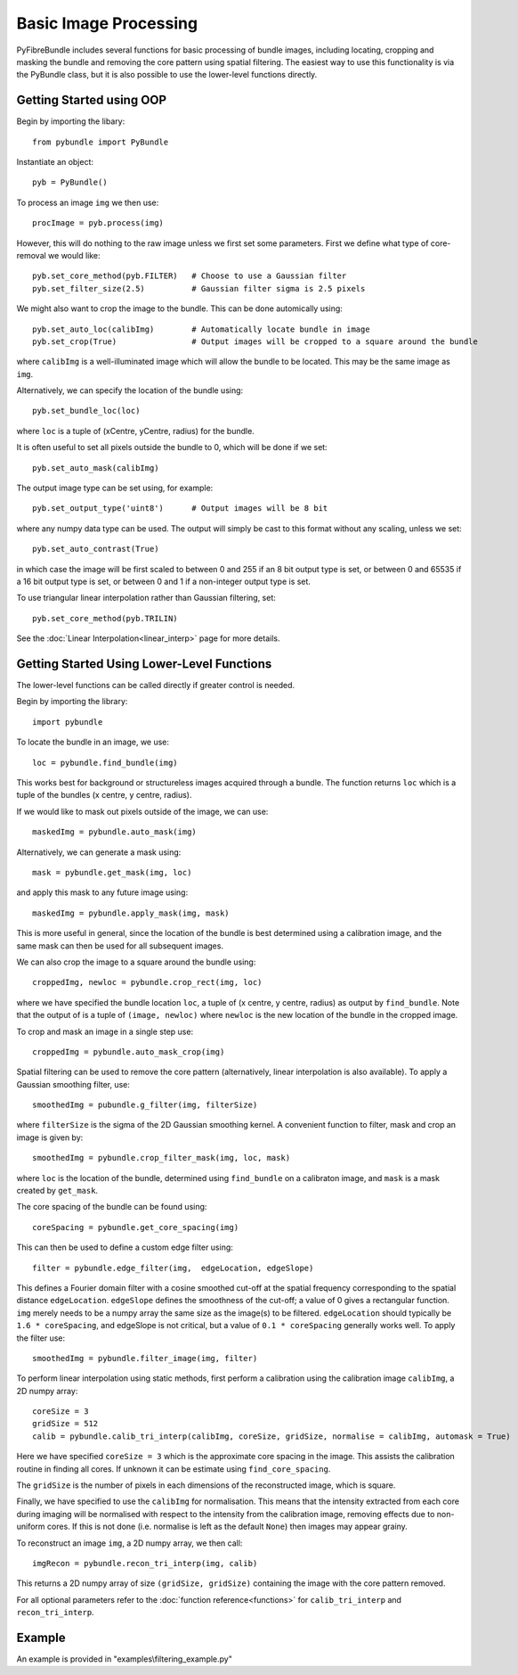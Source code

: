 ----------------------
Basic Image Processing
----------------------
PyFibreBundle includes several functions for basic processing of bundle images, including locating, cropping and masking the bundle and removing the core pattern using spatial filtering. The easiest way to use this functionality is via the PyBundle class, but it is also possible to use the lower-level functions directly.

^^^^^^^^^^^^^^^^^^^^^^^^^
Getting Started using OOP
^^^^^^^^^^^^^^^^^^^^^^^^^

Begin by importing the libary::

    from pybundle import PyBundle
    
Instantiate an object::

    pyb = PyBundle()
    
To process an image ``img`` we then use::

    procImage = pyb.process(img)

However, this will do nothing to the raw image unless we first set some parameters. First we define what type of core-removal we would like::

    pyb.set_core_method(pyb.FILTER)   # Choose to use a Gaussian filter
    pyb.set_filter_size(2.5)          # Gaussian filter sigma is 2.5 pixels

We might also want to crop the image to the bundle. This can be done automically using::
   
    pyb.set_auto_loc(calibImg)        # Automatically locate bundle in image
    pyb.set_crop(True)                # Output images will be cropped to a square around the bundle

where ``calibImg`` is a well-illuminated image which will allow the bundle to be located. This may be the same image as ``img``.

Alternatively, we can specify the location of the bundle using::

    pyb.set_bundle_loc(loc)
    
where ``loc`` is a tuple of (xCentre, yCentre, radius) for the bundle.   

It is often useful to set all pixels outside the bundle to 0, which will be done if we set::

    pyb.set_auto_mask(calibImg)        

The output image type can be set using, for example::

    pyb.set_output_type('uint8')      # Output images will be 8 bit
    
where any numpy data type can be used. The output will simply be cast to this format without any scaling, unless we set::

   pyb.set_auto_contrast(True)     
  
in which case the image will be first scaled to between 0 and 255 if an 8 bit output type is set, or between 0 and 65535 if a 16 bit output type is set, or between 0 and 1 if a non-integer output type is set.

To use triangular linear interpolation rather than Gaussian filtering, set::

    pyb.set_core_method(pyb.TRILIN)
    
See the :doc:`Linear Interpolation<linear_interp>`  page for more details.   
    
^^^^^^^^^^^^^^^^^^^^^^^^^^^^^^^^^^^^^^^^^^^^
Getting Started Using Lower-Level Functions
^^^^^^^^^^^^^^^^^^^^^^^^^^^^^^^^^^^^^^^^^^^^
The lower-level functions can be called directly if greater control is needed.

Begin by importing the library::
    
    import pybundle

To locate the bundle in an image, we use::

    loc = pybundle.find_bundle(img)

This works best for background or structureless images acquired through a bundle. The function returns ``loc`` which is a tuple of the bundles (x centre, y centre, radius).

If we would like to mask out pixels outside of the image, we can use::

    maskedImg = pybundle.auto_mask(img)

Alternatively, we can generate a mask using::

    mask = pybundle.get_mask(img, loc)

and apply this mask to any future image using::

    maskedImg = pybundle.apply_mask(img, mask)

This is more useful in general, since the location of the bundle is best determined using a calibration image, and the same mask can then be used for all subsequent images.

We can also crop the image to a square around the bundle using::

    croppedImg, newloc = pybundle.crop_rect(img, loc)

where we have specified the bundle location ``loc``, a tuple of (x centre, y centre, radius) as output by ``find_bundle``. Note that the output of is a tuple of ``(image, newloc)`` where ``newloc`` is the new location of the bundle in the cropped image.

To crop and mask an image in a single step use::

    croppedImg = pybundle.auto_mask_crop(img)

Spatial filtering can be used to remove the core pattern (alternatively, linear interpolation is also available). To apply a Gaussian smoothing filter, use::

    smoothedImg = pubundle.g_filter(img, filterSize)

where ``filterSize`` is the sigma of the 2D Gaussian smoothing kernel. A convenient function to filter, mask and crop an image is given by::

    smoothedImg = pybundle.crop_filter_mask(img, loc, mask)

where ``loc`` is the location of the bundle, determined using ``find_bundle`` on a calibraton image, and ``mask`` is a mask created by ``get_mask``.

The core spacing of the bundle can be found using::

    coreSpacing = pybundle.get_core_spacing(img)

This can then be used to define a custom edge filter using::

    filter = pybundle.edge_filter(img,  edgeLocation, edgeSlope)

This defines a Fourier domain filter with a cosine smoothed cut-off at the spatial frequency corresponding to the spatial distance ``edgeLocation``. ``edgeSlope`` defines the smoothness of the cut-off; a value of 0 gives a rectangular function. ``img`` merely needs to be a numpy array the same size as the image(s) to be filtered. ``edgeLocation`` should typically be ``1.6 * coreSpacing``, and edgeSlope is not critical, but a value of ``0.1 * coreSpacing`` generally works well. To apply the filter use::

    smoothedImg = pybundle.filter_image(img, filter)
    
To perform linear interpolation using static methods, first perform a calibration using the calibration image ``calibImg``, a 2D numpy array::

    coreSize = 3
    gridSize = 512    
    calib = pybundle.calib_tri_interp(calibImg, coreSize, gridSize, normalise = calibImg, automask = True)  

Here we have specified ``coreSize = 3`` which is the approximate core spacing in the image. This assists the calibration routine in finding all cores. If unknown it can be estimate using ``find_core_spacing``.

The ``gridSize`` is the number of pixels in each dimensions of the reconstructed image, which is square.

Finally, we have specified to use the ``calibImg`` for normalisation. This means that the intensity extracted from each core during imaging will be normalised with respect to the intensity from the calibration image, removing effects due to non-uniform cores. If this is not done (i.e. normalise is left as the default ``None``) then images may appear grainy.

To reconstruct an image ``img``, a 2D numpy array, we then call::

   imgRecon = pybundle.recon_tri_interp(img, calib)

This returns a 2D numpy array of size ``(gridSize, gridSize)`` containing the image with the core pattern removed.

For all optional parameters refer to the :doc:`function reference<functions>` for ``calib_tri_interp`` and ``recon_tri_interp``.



^^^^^^^
Example
^^^^^^^

An example is provided in "examples\\filtering_example.py"